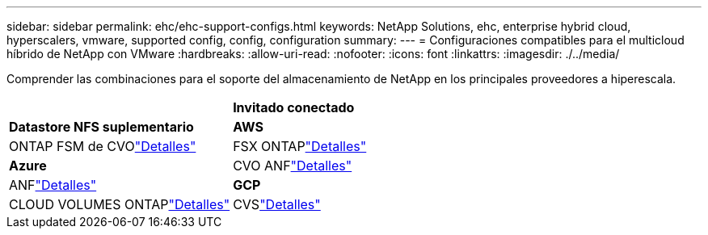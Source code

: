 ---
sidebar: sidebar 
permalink: ehc/ehc-support-configs.html 
keywords: NetApp Solutions, ehc, enterprise hybrid cloud, hyperscalers, vmware, supported config, config, configuration 
summary:  
---
= Configuraciones compatibles para el multicloud híbrido de NetApp con VMware
:hardbreaks:
:allow-uri-read: 
:nofooter: 
:icons: font
:linkattrs: 
:imagesdir: ./../media/


[role="lead"]
Comprender las combinaciones para el soporte del almacenamiento de NetApp en los principales proveedores a hiperescala.

[cols="50%, 50%"]
|===


|  | *Invitado conectado* 


| *Datastore NFS suplementario* | *AWS* 


| ONTAP FSM de CVOlink:aws/aws-guest.html["Detalles"] | FSX ONTAPlink:aws/aws-native-overview.html["Detalles"] 


| *Azure* | CVO ANFlink:azure/azure-guest.html["Detalles"] 


| ANFlink:azure/azure-native-overview.html["Detalles"] | *GCP* 


| CLOUD VOLUMES ONTAPlink:gcp/gcp-guest.html["Detalles"] | CVSlink:https://www.netapp.com/blog/cloud-volumes-service-google-cloud-vmware-engine/["Detalles"] 
|===